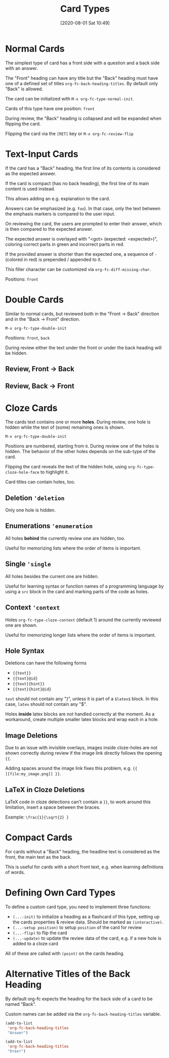 #+TITLE: Card Types
#+DATE: [2020-08-01 Sat 10:49]
#+KEYWORDS: fc

* Normal Cards

The simplest type of card has a front side with a question and a back
side with an answer.

[[file:../images/card_type_normal_create.svg]]

The "Front" heading can have any title but the "Back" heading must
have one of a defined set of titles ~org-fc-back-heading-titles~. By
default only "Back" is allowed.

The card can be initialized with ~M-x org-fc-type-normal-init~.

[[file:../images/card_type_normal_init.svg]]
Cards of this type have one position: =front=

During review, the "Back" heading is collapsed and will be expanded
when flipping the card.

[[file:../images/card_type_normal_review.svg]]

Flipping the card via the =[RET]= key or ~M-x org-fc-review-flip~

[[file:../images/card_type_normal_review_flip.svg]]

* Text-Input Cards
If the card has a "Back" heading, the first line of its contents is
considered as the expected answer.

If the card is compact (has no back heading), the first line of its
main content is used instead.

This allows adding an e.g. explanation to the card.

Answers can be emphasized (e.g. ~foo~).  In that case, only the text
between the emphasis markers is compared to the user input.

On reviewing the card, the users are prompted to enter their answer,
which is then compared to the expected answer.

The expected answer is overlayed with "<got> (expected: <expected>)",
coloring correct parts in green and incorrect parts in red.

If the provided answer is shorter than the expected one, a sequence of
=-= (colored in red) is prepended / appended to it.

This filler character can be customized via ~org-fc-diff-missing-char~.

Positions: =front=
* Double Cards
Similar to normal cards, but reviewed both in the "Front -> Back"
direction and in the "Back -> Front" direction.

[[file:../images/card_type_double_create.svg]]

=M-x org-fc-type-double-init=

[[file:../images/card_type_double_init.svg]]

Positions: =front=, =back=

During review either the text under the front or under the back
heading will be hidden.

** Review, Front -> Back

[[file:../images/card_type_double_review.svg]]

[[file:../images/card_type_double_review_flip.svg]]

** Review, Back -> Front

[[file:../images/card_type_double_review2.svg]]

[[file:../images/card_type_double_review2_flip.svg]]

* Cloze Cards
The cards text contains one or more *holes*.  During review, one hole
is hidden while the text of (some) remaining ones is shown.

[[file:../images/card_type_cloze_create.svg]]

=M-x org-fc-type-double-init=

[[file:../images/card_type_cloze_init.svg]]

Positions are numbered, starting from =0=. During review one of the
holes is hidden. The behavior of the other holes depends on the
sub-type of the card.

[[file:../images/card_type_cloze_review.svg]]

Flipping the card reveals the text of the hidden hole,
using ~org-fc-type-cloze-hole-face~ to highlight it.

[[file:../images/card_type_cloze_review_flip.svg]]

Card titles can contain holes, too.

** Deletion ~'deletion~
Only one hole is hidden.
** Enumerations ~'enumeration~
All holes *behind* the currently review one are hidden, too.

Useful for memorizing lists where the order of items is important.
** Single ~'single~
All holes besides the current one are hidden.

Useful for learning syntax or function names of a programming language
by using a =src= block in the card and marking parts of the code as
holes.
** Context ~'context~
Holes ~org-fc-type-cloze-context~ (default 1) around the currently
reviewed one are shown.

Useful for memorizing longer lists where the order of items is important.
** Hole Syntax
Deletions can have the following forms

- ~{{text}}~
- ~{{text}@id}~
- ~{{text}{hint}}~
- ~{{text}{hint}@id}~

~text~ should not contain any "}",
unless it is part of a ~$latex$~ block.
In this case, ~latex~ should not contain any "$".

Holes *inside* latex blocks are not handled correctly at the moment.
As a workaround, create multiple smaller latex blocks and wrap each in
a hole.
** Image Deletions
Due to an issue with invisible overlays, images inside cloze-holes are
not shown correctly during review if the image link directly follows
the opening ~{{~.

Adding spaces around the image link fixes this problem,
e.g. ~{{ [[file:my_image.png]] }}~.
** LaTeX in Cloze Deletions
LaTeX code in cloze delections can't contain a ~}}~,
to work around this limitation, insert a space between the braces.

Example: ~\frac{1}{\sqrt{2} }~
* Compact Cards
For cards without a "Back" heading, the headline text is considered as
the front, the main text as the back.

This is useful for cards with a short front text, e.g. when learning
definitions of words.
* Defining Own Card Types
To define a custom card type,
you need to implement three functions:

- ~(...-init)~ to initialize a heading as a flashcard of this type,
  setting up the cards properties & review data.
  Should be marked as ~(interactive)~.
- ~(...-setup position)~ to setup ~position~ of the card for review
- ~(...-flip)~ to flip the card
- ~(...-update)~ to update the review data of the card, e.g. if a new
  hole is added to a cloze card

All of these are called with ~(point)~ on the cards heading.
* Alternative Titles of the Back Heading

By default org-fc expects the heading for the back side of a card to
be named “Back”.

Custom names can be added via the ~org-fc-back-heading-titles~ variable.

#+begin_src emacs-lisp
(add-to-list
 'org-fc-back-heading-titles
 "Answer")
#+end_src

#+begin_src emacs-lisp
(add-to-list
 'org-fc-back-heading-titles
 "Ответ")
#+end_src
